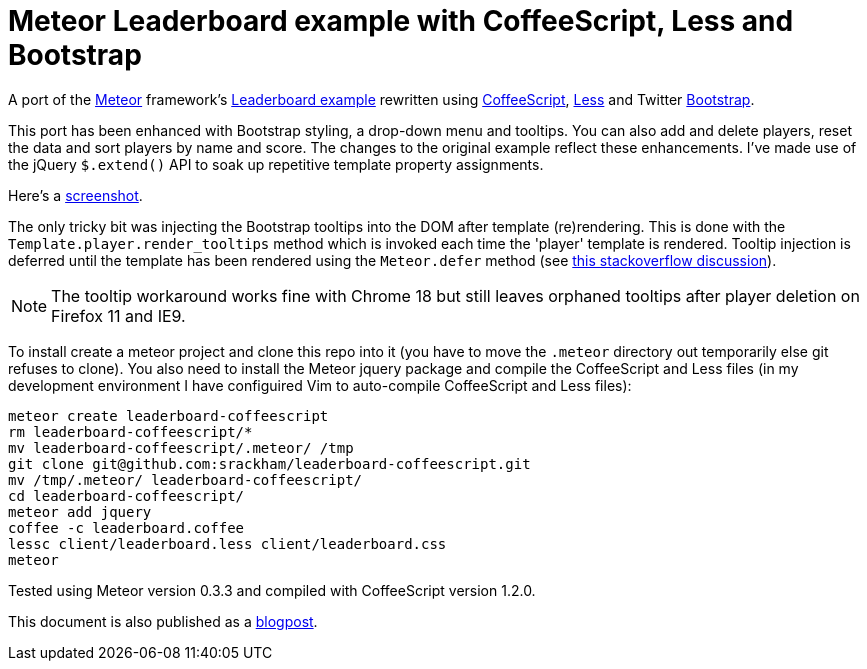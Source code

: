 = Meteor Leaderboard example with CoffeeScript, Less and Bootstrap

A port of the http://meteor.com/[Meteor] framework's
http://meteor.com/examples/leaderboard[Leaderboard example] rewritten
using http://coffeescript.org/[CoffeeScript],
http://lesscss.org/[Less] and Twitter
http://twitter.github.com/bootstrap/[Bootstrap].

This port has been enhanced with Bootstrap styling, a drop-down menu
and tooltips. You can also add and delete players, reset the data and
sort players by name and score.  The changes to the original example
reflect these enhancements.  I've made use of the jQuery `$.extend()`
API to soak up repetitive template property assignments.

Here's a
https://github.com/srackham/leaderboard-coffeescript/blob/master/screenshot.png[screenshot].

The only tricky bit was injecting the Bootstrap tooltips into the DOM
after template (re)rendering. This is done with the
`Template.player.render_tooltips` method which is invoked each time
the 'player' template is rendered.  Tooltip injection is deferred
until the template has been rendered using the `Meteor.defer` method
(see
http://stackoverflow.com/questions/10109788/callback-after-the-dom-was-updated-in-meteor-js[this
stackoverflow discussion]).

NOTE: The tooltip workaround works fine with Chrome 18 but still
leaves orphaned tooltips after player deletion on Firefox 11 and IE9.

To install create a meteor  project and clone this repo into it (you
have to move the `.meteor` directory out temporarily else git refuses
to clone). You also need to install the Meteor jquery package and
compile the CoffeeScript and Less files (in my development environment
I have configuired Vim to auto-compile CoffeeScript and Less files):

   meteor create leaderboard-coffeescript
   rm leaderboard-coffeescript/*
   mv leaderboard-coffeescript/.meteor/ /tmp
   git clone git@github.com:srackham/leaderboard-coffeescript.git
   mv /tmp/.meteor/ leaderboard-coffeescript/
   cd leaderboard-coffeescript/
   meteor add jquery
   coffee -c leaderboard.coffee
   lessc client/leaderboard.less client/leaderboard.css
   meteor

Tested using Meteor version 0.3.3 and compiled with CoffeeScript
version 1.2.0.

This document is also published as a
https://srackham.wordpress.com/2012/04/22/meteor-leaderboard-with-coffeescript-less-and-bootstrap/[blogpost].
